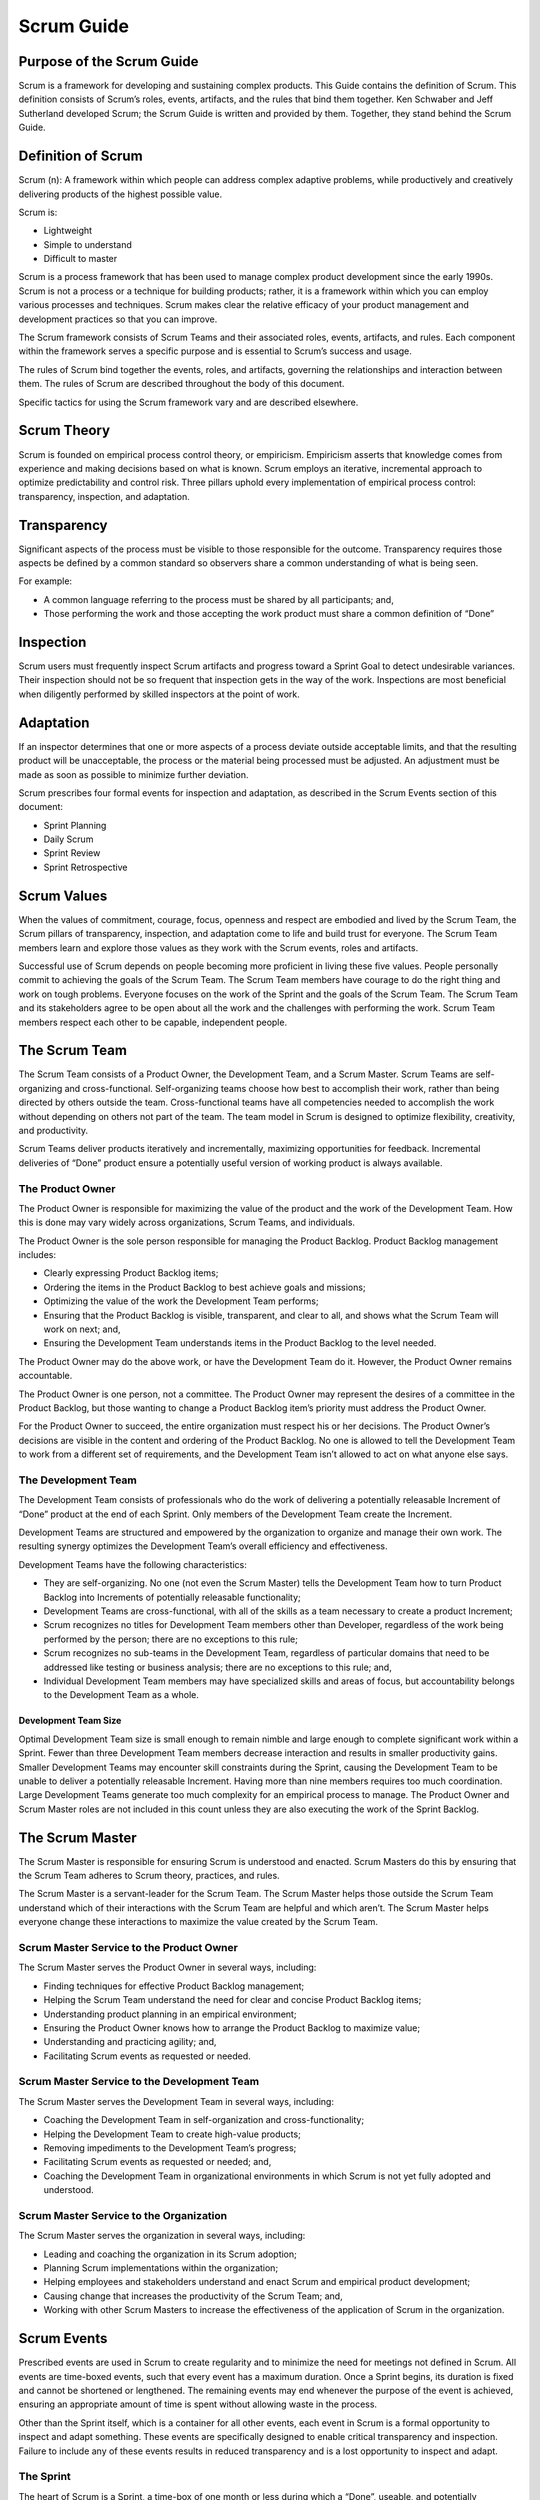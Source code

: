 Scrum Guide
===========

Purpose of the Scrum Guide
--------------------------

Scrum is a framework for developing and sustaining complex products.
This Guide contains the definition of Scrum. This definition consists of
Scrum’s roles, events, artifacts, and the rules that bind them together.
Ken Schwaber and Jeff Sutherland developed Scrum; the Scrum Guide is
written and provided by them. Together, they stand behind the Scrum
Guide.

Definition of Scrum
-------------------

Scrum (n): A framework within which people can address complex adaptive
problems, while productively and creatively delivering products of the
highest possible value.

Scrum is:

-  Lightweight
-  Simple to understand
-  Difficult to master

Scrum is a process framework that has been used to manage complex
product development since the early 1990s. Scrum is not a process or a
technique for building products; rather, it is a framework within which
you can employ various processes and techniques. Scrum makes clear the
relative efficacy of your product management and development practices
so that you can improve.

The Scrum framework consists of Scrum Teams and their associated roles,
events, artifacts, and rules. Each component within the framework serves
a specific purpose and is essential to Scrum’s success and usage.

The rules of Scrum bind together the events, roles, and artifacts,
governing the relationships and interaction between them. The rules of
Scrum are described throughout the body of this document.

Specific tactics for using the Scrum framework vary and are described
elsewhere.

Scrum Theory
------------

Scrum is founded on empirical process control theory, or empiricism.
Empiricism asserts that knowledge comes from experience and making
decisions based on what is known. Scrum employs an iterative,
incremental approach to optimize predictability and control risk. Three
pillars uphold every implementation of empirical process control:
transparency, inspection, and adaptation.

Transparency
------------

Significant aspects of the process must be visible to those responsible
for the outcome. Transparency requires those aspects be defined by a
common standard so observers share a common understanding of what is
being seen.

For example:

-  A common language referring to the process must be shared by all
   participants; and,
-  Those performing the work and those accepting the work product must
   share a common definition of “Done”

Inspection
----------

Scrum users must frequently inspect Scrum artifacts and progress toward
a Sprint Goal to detect undesirable variances. Their inspection should
not be so frequent that inspection gets in the way of the work.
Inspections are most beneficial when diligently performed by skilled
inspectors at the point of work.

Adaptation
----------

If an inspector determines that one or more aspects of a process deviate
outside acceptable limits, and that the resulting product will be
unacceptable, the process or the material being processed must be
adjusted. An adjustment must be made as soon as possible to minimize
further deviation.

Scrum prescribes four formal events for inspection and adaptation, as
described in the Scrum Events section of this document:

-  Sprint Planning
-  Daily Scrum
-  Sprint Review
-  Sprint Retrospective

Scrum Values
------------

When the values of commitment, courage, focus, openness and respect are
embodied and lived by the Scrum Team, the Scrum pillars of transparency,
inspection, and adaptation come to life and build trust for everyone.
The Scrum Team members learn and explore those values as they work with
the Scrum events, roles and artifacts.

Successful use of Scrum depends on people becoming more proficient in
living these five values. People personally commit to achieving the
goals of the Scrum Team. The Scrum Team members have courage to do the
right thing and work on tough problems. Everyone focuses on the work of
the Sprint and the goals of the Scrum Team. The Scrum Team and its
stakeholders agree to be open about all the work and the challenges with
performing the work. Scrum Team members respect each other to be
capable, independent people.

The Scrum Team
--------------

The Scrum Team consists of a Product Owner, the Development Team, and a
Scrum Master. Scrum Teams are self-organizing and cross-functional.
Self-organizing teams choose how best to accomplish their work, rather
than being directed by others outside the team. Cross-functional teams
have all competencies needed to accomplish the work without depending on
others not part of the team. The team model in Scrum is designed to
optimize flexibility, creativity, and productivity.

Scrum Teams deliver products iteratively and incrementally, maximizing
opportunities for feedback. Incremental deliveries of “Done” product
ensure a potentially useful version of working product is always
available.

The Product Owner
^^^^^^^^^^^^^^^^^

The Product Owner is responsible for maximizing the value of the product
and the work of the Development Team. How this is done may vary widely
across organizations, Scrum Teams, and individuals.

The Product Owner is the sole person responsible for managing the
Product Backlog. Product Backlog management includes:

-  Clearly expressing Product Backlog items;
-  Ordering the items in the Product Backlog to best achieve goals and
   missions;
-  Optimizing the value of the work the Development Team performs;
-  Ensuring that the Product Backlog is visible, transparent, and clear
   to all, and shows what the Scrum Team will work on next; and,
-  Ensuring the Development Team understands items in the Product
   Backlog to the level needed.

The Product Owner may do the above work, or have the Development Team do
it. However, the Product Owner remains accountable.

The Product Owner is one person, not a committee. The Product Owner may
represent the desires of a committee in the Product Backlog, but those
wanting to change a Product Backlog item’s priority must address the
Product Owner.

For the Product Owner to succeed, the entire organization must respect
his or her decisions. The Product Owner’s decisions are visible in the
content and ordering of the Product Backlog. No one is allowed to tell
the Development Team to work from a different set of requirements, and
the Development Team isn’t allowed to act on what anyone else says.

The Development Team
^^^^^^^^^^^^^^^^^^^^

The Development Team consists of professionals who do the work of
delivering a potentially releasable Increment of “Done” product at the
end of each Sprint. Only members of the Development Team create the
Increment.

Development Teams are structured and empowered by the organization to
organize and manage their own work. The resulting synergy optimizes the
Development Team’s overall efficiency and effectiveness.

Development Teams have the following characteristics:

-  They are self-organizing. No one (not even the Scrum Master) tells
   the Development Team how to turn Product Backlog into Increments of
   potentially releasable functionality;
-  Development Teams are cross-functional, with all of the skills as a
   team necessary to create a product Increment;
-  Scrum recognizes no titles for Development Team members other than
   Developer, regardless of the work being performed by the person;
   there are no exceptions to this rule;
-  Scrum recognizes no sub-teams in the Development Team, regardless of
   particular domains that need to be addressed like testing or business
   analysis; there are no exceptions to this rule; and,
-  Individual Development Team members may have specialized skills and
   areas of focus, but accountability belongs to the Development Team as
   a whole.

Development Team Size
#####################

Optimal Development Team size is small enough to remain nimble and large
enough to complete significant work within a Sprint. Fewer than three
Development Team members decrease interaction and results in smaller
productivity gains. Smaller Development Teams may encounter skill
constraints during the Sprint, causing the Development Team to be unable
to deliver a potentially releasable Increment. Having more than nine
members requires too much coordination. Large Development Teams generate
too much complexity for an empirical process to manage. The Product
Owner and Scrum Master roles are not included in this count unless they
are also executing the work of the Sprint Backlog.

The Scrum Master
----------------

The Scrum Master is responsible for ensuring Scrum is understood and
enacted. Scrum Masters do this by ensuring that the Scrum Team adheres
to Scrum theory, practices, and rules.

The Scrum Master is a servant-leader for the Scrum Team. The Scrum
Master helps those outside the Scrum Team understand which of their
interactions with the Scrum Team are helpful and which aren’t. The Scrum
Master helps everyone change these interactions to maximize the value
created by the Scrum Team.

Scrum Master Service to the Product Owner
^^^^^^^^^^^^^^^^^^^^^^^^^^^^^^^^^^^^^^^^^

The Scrum Master serves the Product Owner in several ways, including:

-  Finding techniques for effective Product Backlog management;
-  Helping the Scrum Team understand the need for clear and concise
   Product Backlog items;
-  Understanding product planning in an empirical environment;
-  Ensuring the Product Owner knows how to arrange the Product Backlog
   to maximize value;
-  Understanding and practicing agility; and,
-  Facilitating Scrum events as requested or needed.

Scrum Master Service to the Development Team
^^^^^^^^^^^^^^^^^^^^^^^^^^^^^^^^^^^^^^^^^^^^

The Scrum Master serves the Development Team in several ways, including:

-  Coaching the Development Team in self-organization and
   cross-functionality;
-  Helping the Development Team to create high-value products;
-  Removing impediments to the Development Team’s progress;
-  Facilitating Scrum events as requested or needed; and,
-  Coaching the Development Team in organizational environments in which
   Scrum is not yet fully adopted and understood.

Scrum Master Service to the Organization
^^^^^^^^^^^^^^^^^^^^^^^^^^^^^^^^^^^^^^^^

The Scrum Master serves the organization in several ways, including:

-  Leading and coaching the organization in its Scrum adoption;
-  Planning Scrum implementations within the organization;
-  Helping employees and stakeholders understand and enact Scrum and
   empirical product development;
-  Causing change that increases the productivity of the Scrum Team;
   and,
-  Working with other Scrum Masters to increase the effectiveness of the
   application of Scrum in the organization.

Scrum Events
------------

Prescribed events are used in Scrum to create regularity and to minimize
the need for meetings not defined in Scrum. All events are time-boxed
events, such that every event has a maximum duration. Once a Sprint
begins, its duration is fixed and cannot be shortened or lengthened. The
remaining events may end whenever the purpose of the event is achieved,
ensuring an appropriate amount of time is spent without allowing waste
in the process.

Other than the Sprint itself, which is a container for all other events,
each event in Scrum is a formal opportunity to inspect and adapt
something. These events are specifically designed to enable critical
transparency and inspection. Failure to include any of these events
results in reduced transparency and is a lost opportunity to inspect and
adapt.

The Sprint
^^^^^^^^^^

The heart of Scrum is a Sprint, a time-box of one month or less during
which a “Done”, useable, and potentially releasable product Increment is
created. Sprints best have consistent durations throughout a development
effort. A new Sprint starts immediately after the conclusion of the
previous Sprint.

Sprints contain and consist of the Sprint Planning, Daily Scrums, the
development work, the Sprint Review, and the Sprint Retrospective.

During the Sprint:

-  No changes are made that would endanger the Sprint Goal;
-  Quality goals do not decrease; and,
-  Scope may be clarified and re-negotiated between the Product Owner
   and Development Team as more is learned.

Each Sprint may be considered a project with no more than a one-month
horizon. Like projects, Sprints are used to accomplish something. Each
Sprint has a definition of what is to be built, a design and flexible
plan that will guide building it, the work, and the resultant product.

Sprints are limited to one calendar month. When a Sprint’s horizon is
too long the definition of what is being built may change, complexity
may rise, and risk may increase. Sprints enable predictability by
ensuring inspection and adaptation of progress toward a Sprint Goal at
least every calendar month. Sprints also limit risk to one calendar
month of cost.

Cancelling a Sprint
###################

A Sprint can be cancelled before the Sprint time-box is over. Only the
Product Owner has the authority to cancel the Sprint, although he or she
may do so under influence from the stakeholders, the Development Team,
or the Scrum Master.

A Sprint would be cancelled if the Sprint Goal becomes obsolete. This
might occur if the company changes direction or if market or technology
conditions change. In general, a Sprint should be cancelled if it no
longer makes sense given the circumstances. But, due to the short
duration of Sprints, cancellation rarely makes sense.

When a Sprint is cancelled, any completed and “Done” Product Backlog
items are reviewed. If part of the work is potentially releasable, the
Product Owner typically accepts it. All incomplete Product Backlog Items
are re-estimated and put back on the Product Backlog. The work done on
them depreciates quickly and must be frequently re-estimated.

Sprint cancellations consume resources, since everyone has to regroup in
another Sprint Planning to start another Sprint. Sprint cancellations
are often traumatic to the Scrum Team, and are very uncommon.

Sprint Planning
^^^^^^^^^^^^^^^

The work to be performed in the Sprint is planned at the Sprint
Planning. This plan is created by the collaborative work of the entire
Scrum Team.

Sprint Planning is time-boxed to a maximum of eight hours for a
one-month Sprint. For shorter Sprints, the event is usually shorter. The
Scrum Master ensures that the event takes place and that attendants
understand its purpose. The Scrum Master teaches the Scrum Team to keep
it within the time-box.

Sprint Planning answers the following:

-  What can be delivered in the Increment resulting from the upcoming
   Sprint?
-  How will the work needed to deliver the Increment be achieved?

Topic One: What can be done this Sprint?
########################################

The Development Team works to forecast the functionality that will be
developed during the Sprint. The Product Owner discusses the objective
that the Sprint should achieve and the Product Backlog items that, if
completed in the Sprint, would achieve the Sprint Goal. The entire Scrum
Team collaborates on understanding the work of the Sprint.

The input to this meeting is the Product Backlog, the latest product
Increment, projected capacity of the Development Team during the Sprint,
and past performance of the Development Team. The number of items
selected from the Product Backlog for the Sprint is solely up to the
Development Team. Only the Development Team can assess what it can
accomplish over the upcoming Sprint.

After the Development Team forecasts the Product Backlog items it will
deliver in the Sprint, the Scrum Team crafts a Sprint Goal. The Sprint
Goal is an objective that will be met within the Sprint through the
implementation of the Product Backlog, and it provides guidance to the
Development Team on why it is building the Increment.

Topic Two: how will the chosen work get done?
#############################################

Having set the Sprint Goal and selected the Product Backlog items for
the Sprint, the Development Team decides how it will build this
functionality into a “Done” product Increment during the Sprint. The
Product Backlog items selected for this Sprint plus the plan for
delivering them is called the Sprint Backlog.

The Development Team usually starts by designing the system and the work
needed to convert the Product Backlog into a working product Increment.
Work may be of varying size, or estimated effort. However, enough work
is planned during Sprint Planning for the Development Team to forecast
what it believes it can do in the upcoming Sprint. Work planned for the
first days of the Sprint by the Development Team is decomposed by the
end of this meeting, often to units of one day or less. The Development
Team self-organizes to undertake the work in the Sprint Backlog, both
during Sprint Planning and as needed throughout the Sprint.

The Product Owner can help to clarify the selected Product Backlog items
and make trade-offs. If the Development Team determines it has too much
or too little work, it may renegotiate the selected Product Backlog
items with the Product Owner. The Development Team may also invite other
people to attend in order to provide technical or domain advice.

By the end of the Sprint Planning, the Development Team should be able
to explain to the Product Owner and Scrum Master how it intends to work
as a self-organizing team to accomplish the Sprint Goal and create the
anticipated Increment.

Sprint Goal
###########

The Sprint Goal is an objective set for the Sprint that can be met
through the implementation of Product Backlog. It provides guidance to
the Development Team on why it is building the Increment. It is created
during the Sprint Planning meeting. The Sprint Goal gives the
Development Team some flexibility regarding the functionality
implemented within the Sprint. The selected Product Backlog items
deliver one coherent function, which can be the Sprint Goal. The Sprint
Goal can be any other coherence that causes the Development Team to work
together rather than on separate initiatives.

As the Development Team works, it keeps the Sprint Goal in mind. In
order to satisfy the Sprint Goal, it implements the functionality and
technology. If the work turns out to be different than the Development
Team expected, they collaborate with the Product Owner to negotiate the
scope of Sprint Backlog within the Sprint.

Daily Scrum
^^^^^^^^^^^

The Daily Scrum is a 15-minute time-boxed event for the Development Team
to synchronize activities and create a plan for the next 24 hours. This
is done by inspecting the work since the last Daily Scrum and
forecasting the work that could be done before the next one. The Daily
Scrum is held at the same time and place each day to reduce complexity.
During the meeting, the Development Team members explain:

-  What did I do yesterday that helped the Development Team meet the
   Sprint Goal?
-  What will I do today to help the Development Team meet the Sprint
   Goal?
-  Do I see any impediment that prevents me or the Development Team from
   meeting the Sprint Goal?

The Development Team uses the Daily Scrum to inspect progress toward the
Sprint Goal and to inspect how progress is trending toward completing
the work in the Sprint Backlog. The Daily Scrum optimizes the
probability that the Development Team will meet the Sprint Goal. Every
day, the Development Team should understand how it intends to work
together as a self-organizing team to accomplish the Sprint Goal and
create the anticipated Increment by the end of the Sprint. The
Development Team or team members often meet immediately after the Daily
Scrum for detailed discussions, or to adapt, or replan, the rest of the
Sprint’s work.

The Scrum Master ensures that the Development Team has the meeting, but
the Development Team is responsible for conducting the Daily Scrum. The
Scrum Master teaches the Development Team to keep the Daily Scrum within
the 15-minute time-box.

The Scrum Master enforces the rule that only Development Team members
participate in the Daily Scrum.

Daily Scrums improve communications, eliminate other meetings, identify
impediments to development for removal, highlight and promote quick
decision-making, and improve the Development Team’s level of knowledge.
This is a key inspect and adapt meeting.

Sprint Review
^^^^^^^^^^^^^

A Sprint Review is held at the end of the Sprint to inspect the
Increment and adapt the Product Backlog if needed. During the Sprint
Review, the Scrum Team and stakeholders collaborate about what was done
in the Sprint. Based on that and any changes to the Product Backlog
during the Sprint, attendees collaborate on the next things that could
be done to optimize value. This is an informal meeting, not a status
meeting, and the presentation of the Increment is intended to elicit
feedback and foster collaboration.

This is a four-hour time-boxed meeting for one-month Sprints. For
shorter Sprints, the event is usually shorter. The Scrum Master ensures
that the event takes place and that attendants understand its purpose.
The Scrum Master teaches all to keep it within the time-box.

The Sprint Review includes the following elements:

-  Attendees include the Scrum Team and key stakeholders invited by the
   Product Owner;
-  The Product Owner explains what Product Backlog items have been
   “Done” and what has not been “Done”;
-  The Development Team discusses what went well during the Sprint, what
   problems it ran into, and how those problems were solved;
-  The Development Team demonstrates the work that it has “Done” and
   answers questions about the Increment;
-  The Product Owner discusses the Product Backlog as it stands. He or
   she projects likely completion dates based on progress to date (if
   needed);
-  The entire group collaborates on what to do next, so that the Sprint
   Review provides valuable input to subsequent Sprint Planning;
-  Review of how the marketplace or potential use of the product might
   have changed what is the most valuable thing to do next; and,
-  Review of the timeline, budget, potential capabilities, and
   marketplace for the next anticipated release of the product.

The result of the Sprint Review is a revised Product Backlog that
defines the probable Product Backlog items for the next Sprint. The
Product Backlog may also be adjusted overall to meet new opportunities.

Sprint Retrospective
^^^^^^^^^^^^^^^^^^^^

The Sprint Retrospective is an opportunity for the Scrum Team to inspect
itself and create a plan for improvements to be enacted during the next
Sprint.

The Sprint Retrospective occurs after the Sprint Review and prior to the
next Sprint Planning. This is a three-hour time-boxed meeting for
one-month Sprints. For shorter Sprints, the event is usually shorter.
The Scrum Master ensures that the event takes place and that attendants
understand its purpose. The Scrum Master teaches all to keep it within
the time-box. The Scrum Master participates as a peer team member in the
meeting from the accountability over the Scrum process.

The purpose of the Sprint Retrospective is to:

-  Inspect how the last Sprint went with regards to people,
   relationships, process, and tools;
-  Identify and order the major items that went well and potential
   improvements; and,
-  Create a plan for implementing improvements to the way the Scrum Team
   does its work.

The Scrum Master encourages the Scrum Team to improve, within the Scrum
process framework, its development process and practices to make it more
effective and enjoyable for the next Sprint. During each Sprint
Retrospective, the Scrum Team plans ways to increase product quality by
adapting the definition of “Done” as appropriate.

By the end of the Sprint Retrospective, the Scrum Team should have
identified improvements that it will implement in the next Sprint.
Implementing these improvements in the next Sprint is the adaptation to
the inspection of the Scrum Team itself. Although improvements may be
implemented at any time, the Sprint Retrospective provides a formal
opportunity to focus on inspection and adaptation.

Scrum Artifacts
---------------

Scrum’s artifacts represent work or value to provide transparency and
opportunities for inspection and adaptation. Artifacts defined by Scrum
are specifically designed to maximize transparency of key information so
that everybody has the same understanding of the artifact.

Product Backlog
^^^^^^^^^^^^^^^

The Product Backlog is an ordered list of everything that might be
needed in the product and is the single source of requirements for any
changes to be made to the product. The Product Owner is responsible for
the Product Backlog, including its content, availability, and ordering.

A Product Backlog is never complete. The earliest development of it only
lays out the initially known and best-understood requirements. The
Product Backlog evolves as the product and the environment in which it
will be used evolves. The Product Backlog is dynamic; it constantly
changes to identify what the product needs to be appropriate,
competitive, and useful. As long as a product exists, its Product
Backlog also exists.

The Product Backlog lists all features, functions, requirements,
enhancements, and fixes that constitute the changes to be made to the
product in future releases. Product Backlog items have the attributes of
a description, order, estimate and value.

As a product is used and gains value, and the marketplace provides
feedback, the Product Backlog becomes a larger and more exhaustive list.
Requirements never stop changing, so a Product Backlog is a living
artifact. Changes in business requirements, market conditions, or
technology may cause changes in the Product Backlog.

Multiple Scrum Teams often work together on the same product. One
Product Backlog is used to describe the upcoming work on the product. A
Product Backlog attribute that groups items may then be employed.

Product Backlog refinement is the act of adding detail, estimates, and
order to items in the Product Backlog. This is an ongoing process in
which the Product Owner and the Development Team collaborate on the
details of Product Backlog items. During Product Backlog refinement,
items are reviewed and revised. The Scrum Team decides how and when
refinement is done. Refinement usually consumes no more than 10% of the
capacity of the Development Team. However, Product Backlog items can be
updated at any time by the Product Owner or at the Product Owner’s
discretion.

Higher ordered Product Backlog items are usually clearer and more
detailed than lower ordered ones. More precise estimates are made based
on the greater clarity and increased detail; the lower the order, the
less detail. Product Backlog items that will occupy the Development Team
for the upcoming Sprint are refined so that any one item can reasonably
be “Done” within the Sprint time-box. Product Backlog items that can be
“Done” by the Development Team within one Sprint are deemed “Ready” for
selection in a Sprint Planning. Product Backlog items usually acquire
this degree of transparency through the above described refining
activities.

The Development Team is responsible for all estimates. The Product Owner
may influence the Development Team by helping it understand and select
trade-offs, but the people who will perform the work make the final
estimate.

Monitoring Progress Toward a Goal
#################################

At any point in time, the total work remaining to reach a goal can be
summed. The Product Owner tracks this total work remaining at least
every Sprint Review. The Product Owner compares this amount with work
remaining at previous Sprint Reviews to assess progress toward
completing projected work by the desired time for the goal. This
information is made transparent to all stakeholders.

Various projective practices upon trending have been used to forecast
progress, like burn-downs, burn-ups, or cumulative flows. These have
proven useful. However, these do not replace the importance of
empiricism. In complex environments, what will happen is unknown. Only
what has happened may be used for forward-looking decision-making.

Sprint Backlog
^^^^^^^^^^^^^^

The Sprint Backlog is the set of Product Backlog items selected for the
Sprint, plus a plan for delivering the product Increment and realizing
the Sprint Goal. The Sprint Backlog is a forecast by the Development
Team about what functionality will be in the next Increment and the work
needed to deliver that functionality into a “Done” Increment.

The Sprint Backlog makes visible all of the work that the Development
Team identifies as necessary to meet the Sprint Goal.

The Sprint Backlog is a plan with enough detail that changes in progress
can be understood in the Daily Scrum. The Development Team modifies the
Sprint Backlog throughout the Sprint, and the Sprint Backlog emerges
during the Sprint. This emergence occurs as the Development Team works
through the plan and learns more about the work needed to achieve the
Sprint Goal.

As new work is required, the Development Team adds it to the Sprint
Backlog. As work is performed or completed, the estimated remaining work
is updated. When elements of the plan are deemed unnecessary, they are
removed. Only the Development Team can change its Sprint Backlog during
a Sprint. The Sprint Backlog is a highly visible, real-time picture of
the work that the Development Team plans to accomplish during the
Sprint, and it belongs solely to the Development Team.

Monitoring Sprint Progress
##########################

At any point in time in a Sprint, the total work remaining in the Sprint
Backlog can be summed. The Development Team tracks this total work
remaining at least for every Daily Scrum to project the likelihood of
achieving the Sprint Goal. By tracking the remaining work throughout the
Sprint, the Development Team can manage its progress.

Increment
^^^^^^^^^

The Increment is the sum of all the Product Backlog items completed
during a Sprint and the value of the increments of all previous Sprints.
At the end of a Sprint, the new Increment must be “Done,” which means it
must be in useable condition and meet the Scrum Team’s definition of
“Done.” It must be in useable condition regardless of whether the
Product Owner decides to actually release it.

Artifact Transparency
---------------------

Scrum relies on transparency. Decisions to optimize value and control
risk are made based on the perceived state of the artifacts. To the
extent that transparency is complete, these decisions have a sound
basis. To the extent that the artifacts are incompletely transparent,
these decisions can be flawed, value may diminish and risk may increase.

The Scrum Master must work with the Product Owner, Development Team, and
other involved parties to understand if the artifacts are completely
transparent. There are practices for coping with incomplete
transparency; the Scrum Master must help everyone apply the most
appropriate practices in the absence of complete transparency. A Scrum
Master can detect incomplete transparency by inspecting the artifacts,
sensing patterns, listening closely to what is being said, and detecting
differences between expected and real results.

The Scrum Master’s job is to work with the Scrum Team and the
organization to increase the transparency of the artifacts. This work
usually involves learning, convincing, and change. Transparency doesn’t
occur overnight, but is a path.

Definition of "Done"
^^^^^^^^^^^^^^^^^^^^

When a Product Backlog item or an Increment is described as “Done”,
everyone must understand what “Done” means. Although this varies
significantly per Scrum Team, members must have a shared understanding
of what it means for work to be complete, to ensure transparency. This
is the definition of “Done” for the Scrum Team and is used to assess
when work is complete on the product Increment.

The same definition guides the Development Team in knowing how many
Product Backlog items it can select during a Sprint Planning. The
purpose of each Sprint is to deliver Increments of potentially
releasable functionality that adhere to the Scrum Team’s current
definition of “Done.” Development Teams deliver an Increment of product
functionality every Sprint. This Increment is useable, so a Product
Owner may choose to immediately release it. If the definition of "done"
for an increment is part of the conventions, standards or guidelines of
the development organization, all Scrum Teams must follow it as a
minimum. If "done" for an increment is not a convention of the
development organization, the Development Team of the Scrum Team must
define a definition of “done” appropriate for the product. If there are
multiple Scrum Teams working on the system or product release, the
development teams on all of the Scrum Teams must mutually define the
definition of “Done.”

Each Increment is additive to all prior Increments and thoroughly
tested, ensuring that all Increments work together.

As Scrum Teams mature, it is expected that their definitions of “Done”
will expand to include more stringent criteria for higher quality. Any
one product or system should have a definition of “Done” that is a
standard for any work done on it.

End Note
--------

Scrum is free and offered in this Guide. Scrum’s roles, artifacts,
events, and rules are immutable and although implementing only parts of
Scrum is possible, the result is not Scrum. Scrum exists only in its
entirety and functions well as a container for other techniques,
methodologies, and practices.

Acknowledgements
----------------

People
^^^^^^

Of the thousands of people who have contributed to Scrum, we should
single out those who were instrumental in its first ten years. First
there was Jeff Sutherland working with Jeff McKenna, and Ken Schwaber
working with Mike Smith and Chris Martin. Many others contributed in the
ensuing years and without their help Scrum would not be refined as it is
today.

History
^^^^^^^

Ken Schwaber and Jeff Sutherland first co-presented Scrum at the OOPSLA
conference in 1995. This presentation essentially documented the
learning that Ken and Jeff gained over the previous few years applying
Scrum.

The history of Scrum is already considered long. To honor the first
places where it was tried and refined, we recognize Individual, Inc.,
Fidelity Investments, and IDX (now GE Medical).

The Scrum Guide documents Scrum as developed and sustained for 20-plus
years by Jeff Sutherland and Ken Schwaber. Other sources provide you
with patterns, processes, and insights that complement the Scrum
framework. These optimize productivity, value, creativity, and pride.
